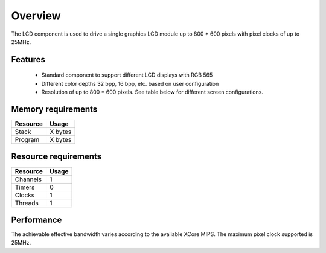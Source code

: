 Overview
========

The LCD component is used to drive a single graphics LCD module up to 800 * 600 pixels with pixel clocks of up to 25MHz.

Features
--------

   * Standard component to support different LCD displays with RGB 565
   * Different color depths 32 bpp, 16 bpp, etc. based on user configuration
   * Resolution of up to 800 * 600 pixels. See table below for different screen configurations.



Memory requirements
-------------------
+------------------+---------------+
| Resource         | Usage         |
+==================+===============+
| Stack            | X bytes       |
+------------------+---------------+
| Program          | X bytes       |
+------------------+---------------+

Resource requirements
---------------------
+--------------+-------+
| Resource     | Usage |
+==============+=======+
| Channels     |   1   |
+--------------+-------+
| Timers       |   0   |
+--------------+-------+
| Clocks       |   1   |
+--------------+-------+
| Threads      |   1   |
+--------------+-------+

Performance
----------- 

The achievable effective bandwidth varies according to the avaliable XCore MIPS. The maximum pixel clock supported is 25MHz.

